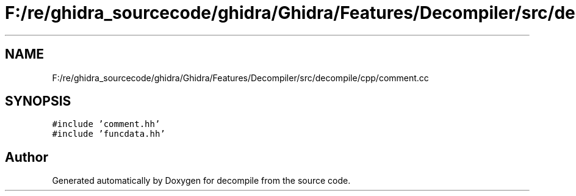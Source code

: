 .TH "F:/re/ghidra_sourcecode/ghidra/Ghidra/Features/Decompiler/src/decompile/cpp/comment.cc" 3 "Sun Apr 14 2019" "decompile" \" -*- nroff -*-
.ad l
.nh
.SH NAME
F:/re/ghidra_sourcecode/ghidra/Ghidra/Features/Decompiler/src/decompile/cpp/comment.cc
.SH SYNOPSIS
.br
.PP
\fC#include 'comment\&.hh'\fP
.br
\fC#include 'funcdata\&.hh'\fP
.br

.SH "Author"
.PP 
Generated automatically by Doxygen for decompile from the source code\&.
